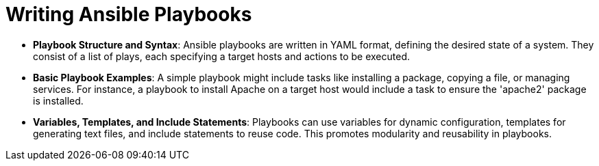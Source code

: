 #  Writing Ansible Playbooks


- **Playbook Structure and Syntax**: Ansible playbooks are written in YAML format, defining the desired state of a system. They consist of a list of plays, each specifying a target hosts and actions to be executed.
- **Basic Playbook Examples**: A simple playbook might include tasks like installing a package, copying a file, or managing services. For instance, a playbook to install Apache on a target host would include a task to ensure the 'apache2' package is installed.
- **Variables, Templates, and Include Statements**: Playbooks can use variables for dynamic configuration, templates for generating text files, and include statements to reuse code. This promotes modularity and reusability in playbooks.
